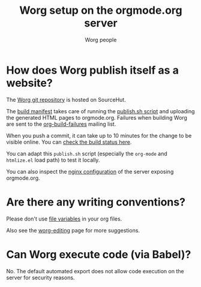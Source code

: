#+TITLE:      Worg setup on the orgmode.org server
#+AUTHOR:     Worg people
#+STARTUP:    align fold nodlcheck hidestars oddeven lognotestate
#+SEQ_TODO:   TODO(t) INPROGRESS(i) WAITING(w@) | DONE(d) CANCELED(c@)
#+TAGS:       Write(w) Update(u) Fix(f) Check(c)
#+LANGUAGE:   en
#+PRIORITIES: A C B
#+CATEGORY:   worg
#+OPTIONS:    H:3 num:nil toc:nil \n:nil ::t |:t ^:t -:t f:t *:t tex:t d:(HIDE) tags:not-in-toc
#+HTML_LINK_UP:    index.html
#+HTML_LINK_HOME:  https://orgmode.org/worg/

# This file is released by its authors and contributors under the GNU
# Free Documentation license v1.3 or later, code examples are released
# under the GNU General Public License v3 or later.

* How does Worg publish itself as a website?

The [[https://git.sr.ht/~bzg/worg][Worg git repository]] is hosted on SourceHut.

The [[https://git.sr.ht/~bzg/worg/tree/master/item/.build.yml][build manifest]] takes care of running the [[https://git.sr.ht/~bzg/worg/tree/master/item/publish.sh][publish.sh script]] and
uploading the generated HTML pages to orgmode.org.  Failures when
building Worg are sent to the [[https://lists.sr.ht/~bzg/org-build-failures][org-build-failures]] mailing list.

When you push a commit, it can take up to 10 minutes for the change to
be visible online.  You can [[https://builds.sr.ht/~bzg/worg][check the build status here]].

You can adapt this =publish.sh= script (especially the =org-mode= and
=htmlize.el= load path) to test it locally.

You can also inspect the [[file:nginx.conf][nginx configuration]] of the server exposing
orgmode.org.

* Are there any writing conventions?

Please don't use [[http://www.gnu.org/software/emacs/manual/html_node/emacs/Specifying-File-Variables.html#Specifying-File-Variables][file variables]] in your org files.

Also see the [[file:worg-editing.org][worg-editing]] page for more suggestions.

* Can Worg execute code (via Babel)?

No.  The default automated export does not allow code execution on the
server for security reasons.
